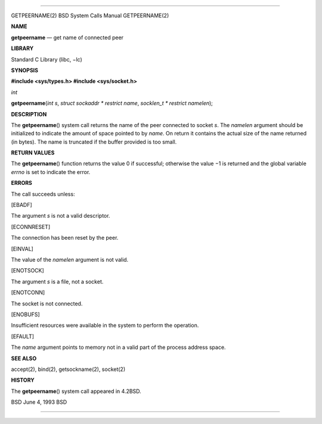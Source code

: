 --------------

GETPEERNAME(2) BSD System Calls Manual GETPEERNAME(2)

**NAME**

**getpeername** — get name of connected peer

**LIBRARY**

Standard C Library (libc, −lc)

**SYNOPSIS**

**#include <sys/types.h>
#include <sys/socket.h>**

*int*

**getpeername**\ (*int s*, *struct sockaddr * restrict name*,
*socklen_t * restrict namelen*);

**DESCRIPTION**

The **getpeername**\ () system call returns the name of the peer
connected to socket *s*. The *namelen* argument should be initialized to
indicate the amount of space pointed to by *name*. On return it contains
the actual size of the name returned (in bytes). The name is truncated
if the buffer provided is too small.

**RETURN VALUES**

The **getpeername**\ () function returns the value 0 if successful;
otherwise the value −1 is returned and the global variable *errno* is
set to indicate the error.

**ERRORS**

The call succeeds unless:

[EBADF]

The argument *s* is not a valid descriptor.

[ECONNRESET]

The connection has been reset by the peer.

[EINVAL]

The value of the *namelen* argument is not valid.

[ENOTSOCK]

The argument *s* is a file, not a socket.

[ENOTCONN]

The socket is not connected.

[ENOBUFS]

Insufficient resources were available in the system to perform the
operation.

[EFAULT]

The *name* argument points to memory not in a valid part of the process
address space.

**SEE ALSO**

accept(2), bind(2), getsockname(2), socket(2)

**HISTORY**

The **getpeername**\ () system call appeared in 4.2BSD.

BSD June 4, 1993 BSD

--------------
